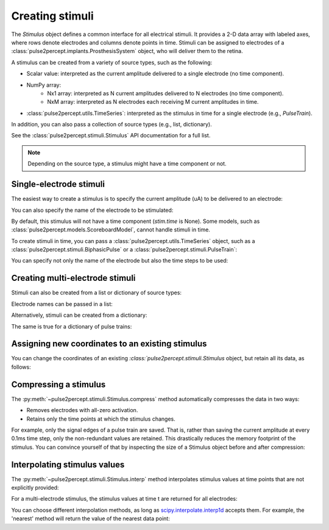 Creating stimuli
================

.. ipython:: python
    :suppress:

    # Use defaults so we don't get gridlines in generated docs
    import matplotlib as mpl
    
    mpl.rcdefaults()

The `Stimulus` object defines a common interface for all electrical stimuli.
It provides a 2-D data array with labeled axes, where rows denote electrodes and columns denote points in time.
Stimuli can be assigned to electrodes of a :class:`pulse2percept.implants.ProsthesisSystem` object, who will deliver them to the retina.

A stimulus can be created from a variety of source types, such as the following:

* Scalar value: interpreted as the current amplitude delivered to a single electrode (no time component).
* NumPy array:
   * Nx1 array: interpreted as N current amplitudes delivered to N electrodes (no time component).
   * NxM array: interpreted as N electrodes each receiving M current amplitudes in time.
* :class:`pulse2percept.utils.TimeSeries`: interpreted as the stimulus in time for a single electrode (e.g., `PulseTrain`).

In addition, you can also pass a collection of source types (e.g., list, dictionary).

See the :class:`pulse2percept.stimuli.Stimulus` API documentation for a full list.

.. note::
   Depending on the source type, a stimulus might have a time component or not.

Single-electrode stimuli
------------------------

The easiest way to create a stimulus is to specify the current amplitude (uA) to be delivered to an electrode:

.. ipython:: python

    from pulse2percept.stimuli import Stimulus

    # Stimulate an unnamed electrode with -14uA:
    Stimulus(-14)

You can also specify the name of the electrode to be stimulated:

.. ipython:: python

    # Stimulate Electrode 'B7' with -14uA:
    Stimulus(-14, electrodes='B7')
    
By default, this stimulus will not have a time component (`stim.time` is None).
Some models, such as :class:`pulse2percept.models.ScoreboardModel`, cannot handle stimuli in time.

To create stimuli in time, you can pass a :class:`pulse2percept.utils.TimeSeries` object, such as a :class:`pulse2percept.stimuli.BiphasicPulse` or a :class:`pulse2percept.stimuli.PulseTrain`:

.. ipython:: python

    # Stimulate Electrode 'A001' with a cathodic-first 20Hz pulse train
    # with 10uA amplitude, lasting for 0.5s, sampled at 0.1ms:
    from pulse2percept.stimuli import PulseTrain
    pt = PulseTrain(0.0001, freq=20, amp=10, dur=0.5)
    stim = Stimulus(pt)
    stim

    # This stimulus has a time component:
    stim.time

You can specify not only the name of the electrode but also the time steps to be used:

.. ipython:: python

   # Stimulate Electrode 'C7' with int time steps:
   Stimulus(pt, electrodes='C7', time=np.arange(pt.shape[-1]))

Creating multi-electrode stimuli
--------------------------------

Stimuli can also be created from a list or dictionary of source types:

.. ipython:: python

    # Stimulate three unnamed electrodes with -2uA, 14uA, and -100uA, respectively:
    Stimulus([-2, 14, -100])

Electrode names can be passed in a list:

.. ipython:: python

    Stimulus([-2, 14, -100], electrodes=['A1', 'B1', 'C1'])

Alternatively, stimuli can be created from a dictionary:

.. ipython:: python

    # Equivalent to the previous one:
    Stimulus({'A1': -2, 'B1': 14, 'C1': -100})

The same is true for a dictionary of pulse trains:

.. ipython:: python

    # Sending the same pulse train to three specific electrodes:
    Stimulus({'A1': pt, 'B1': pt, 'C1': pt})

Assigning new coordinates to an existing stimulus
-------------------------------------------------

You can change the coordinates of an existing `:class:`pulse2percept.stimuli.Stimulus` object, but retain all its data,
as follows:

.. ipython:: python

    # Say you have a Stimulus object with unlabeled axes:
    stim = Stimulus(np.ones((2, 5)))
    stim

    # You can create a new object from it with named electrodes:
    Stimulus(stim, electrodes=['A1', 'F10'])

    # Same goes for time points:
    Stimulus(stim, time=[0, 0.1, 0.2, 0.3, 0.4])

Compressing a stimulus
----------------------

The :py:meth:`~pulse2percept.stimuli.Stimulus.compress` method automatically
compresses the data in two ways:

* Removes electrodes with all-zero activation.
* Retains only the time points at which the stimulus changes.

For example, only the signal edges of a pulse train are saved.
That is, rather than saving the current amplitude at every 0.1ms time step, 
only the non-redundant values are retained.
This drastically reduces the memory footprint of the stimulus.
You can convince yourself of that by inspecting the size of a Stimulus object
before and after compression:

.. ipython:: python

    # An uncompressed stimulus:
    stim = Stimulus(PulseTrain(0.0001, freq=10), compress=False)
    stim

    # Now compress the data:
    stim.compress()

    # Notice how the stimulus shape and time axis have changed:
    stim

Interpolating stimulus values
-----------------------------

The :py:meth:`~pulse2percept.stimuli.Stimulus.interp` method interpolates
stimulus values at time points that are not explicitly provided:

.. ipython:: python

    # A single-electrode ramp stimulus:
    stim = Stimulus(np.arange(10).reshape((1, -1)))

    # Interpolate stimulus at a single time point:
    stim.interp(time=3.45)

    # Interpolate stimulus at multiple time points:
    stim.interp(time=[3.45, 6.78])

    # You can also extrapolate values outside the provided data range:
    stim.interp(time=123.45)

For a multi-electrode stimulus, the stimulus values at time t are returned
for all electrodes:

.. ipython:: python

    # Multi-electrode stimulus
    stim = Stimulus(np.arange(100).reshape((5, 20)))

    # Interpolate:
    stim.interp(time=4.5)

You can choose different interpolation methods, as long as
`scipy.interpolate.interp1d <https://docs.scipy.org/doc/scipy/reference/generated/scipy.interpolate.interp1d.html>`_ accepts them.
For example, the 'nearest' method will return the value of the nearest
data point:

.. ipython:: python

    # A single-electrode ramp stimulus:
    stim = Stimulus(np.arange(10).reshape((1, -1)), interp_method='nearest')

    # Interpolate:
    stim.interp(time=3.45)

    # Outside the data range:
    stim.interp(time=12.2)
